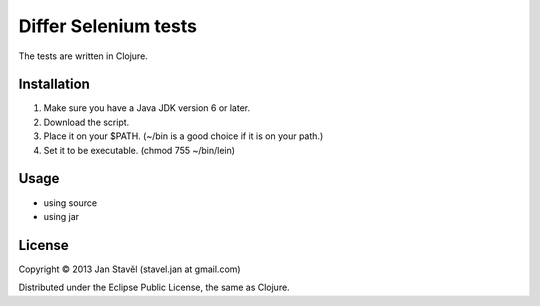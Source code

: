 Differ Selenium tests
=====================

The tests are written in Clojure.

Installation
-----------------------

1. Make sure you have a Java JDK version 6 or later.
2. Download the script.
3. Place it on your $PATH. (~/bin is a good choice if it is on your path.)
4. Set it to be executable. (chmod 755 ~/bin/lein)

   
Usage
---------

- using source

  .. raw::
     
     cd differ-selenium
     lein run

- using jar

  .. raw::

     cd differ-selenium
     lein uberjar
     java -jar target/differ-selenium-0.1.0-SNAPSHOT-standalone.jar 


License
--------------

Copyright © 2013 Jan Stavěl (stavel.jan at gmail.com)

Distributed under the Eclipse Public License, the same as Clojure.
